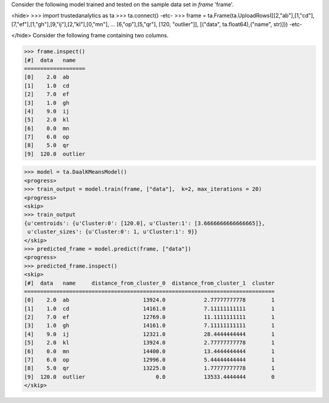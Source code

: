 
Consider the following model trained and tested on the sample data set in *frame* 'frame'.

<hide>
>>> import trustedanalytics as ta
>>> ta.connect()
-etc-
>>> frame = ta.Frame(ta.UploadRows([[2,"ab"],[1,"cd"],[7,"ef"],[1,"gh"],[9,"ij"],[2,"kl"],[0,"mn"],
...                               [6,"op"],[5,"qr"], [120, "outlier"]],  [("data", ta.float64),("name", str)]))
-etc-

</hide>
Consider the following frame containing two columns.

>>> frame.inspect()
[#]  data   name
===================
[0]    2.0  ab
[1]    1.0  cd
[2]    7.0  ef
[3]    1.0  gh
[4]    9.0  ij
[5]    2.0  kl
[6]    0.0  mn
[7]    6.0  op
[8]    5.0  qr
[9]  120.0  outlier

>>> model = ta.DaalKMeansModel()
<progress>
>>> train_output = model.train(frame, ["data"],  k=2, max_iterations = 20)
<progress>
<skip>
>>> train_output
{u'centroids': {u'Cluster:0': [120.0], u'Cluster:1': [3.6666666666666665]},
 u'cluster_sizes': {u'Cluster:0': 1, u'Cluster:1': 9}}
</skip>
>>> predicted_frame = model.predict(frame, ["data"])
<progress>
>>> predicted_frame.inspect()
<skip>
[#]  data   name     distance_from_cluster_0  distance_from_cluster_1  cluster
==============================================================================
[0]    2.0  ab                       13924.0            2.77777777778        1
[1]    1.0  cd                       14161.0            7.11111111111        1
[2]    7.0  ef                       12769.0            11.1111111111        1
[3]    1.0  gh                       14161.0            7.11111111111        1
[4]    9.0  ij                       12321.0            28.4444444444        1
[5]    2.0  kl                       13924.0            2.77777777778        1
[6]    0.0  mn                       14400.0            13.4444444444        1
[7]    6.0  op                       12996.0            5.44444444444        1
[8]    5.0  qr                       13225.0            1.77777777778        1
[9]  120.0  outlier                      0.0            13533.4444444        0
</skip>